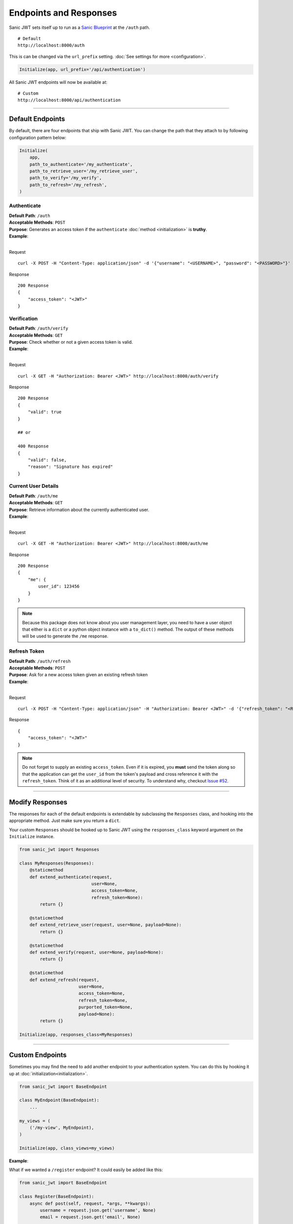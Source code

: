 =======================
Endpoints and Responses
=======================

Sanic JWT sets itself up to run as a `Sanic Blueprint <http://sanic.readthedocs.io/en/latest/sanic/blueprints.html>`_ at the ``/auth`` path. ::

    # Default
    http://localhost:8000/auth

This is can be changed via the ``url_prefix`` setting. :doc:`See settings for more <configuration>`.

.. code-block:: python

    Initialize(app, url_prefix='/api/authentication')

All Sanic JWT endpoints will now be available at: ::

    # Custom
    http://localhost:8000/api/authentication

------------

+++++++++++++++++
Default Endpoints
+++++++++++++++++

By default, there are four endpoints that ship with Sanic JWT. You can change the path that they attach to by following configuration pattern below:

.. code-block:: python

    Initialize(
        app,
        path_to_authenticate='/my_authenticate',
        path_to_retrieve_user='/my_retrieve_user',
        path_to_verify='/my_verify',
        path_to_refresh='/my_refresh',
    )

------------
Authenticate
------------

| **Default Path**: ``/auth``
| **Acceptable Methods**: ``POST``
| **Purpose**: Generates an access token if the ``authenticate`` :doc:`method <initialization>` is **truthy**.
| **Example**:
|

Request ::

    curl -X POST -H "Content-Type: application/json" -d '{"username": "<USERNAME>", "password": "<PASSWORD>"}' http://localhost:8000/auth

Response ::

    200 Response
    {
        "access_token": "<JWT>"
    }


------------
Verification
------------

| **Default Path**: ``/auth/verify``
| **Acceptable Methods**: ``GET``
| **Purpose**: Check whether or not a given access token is valid.
| **Example**:
|

Request ::

    curl -X GET -H "Authorization: Bearer <JWT>" http://localhost:8000/auth/verify

Response ::

    200 Response
    {
        "valid": true
    }

    ## or

    400 Response
    {
        "valid": false,
        "reason": "Signature has expired"
    }

--------------------
Current User Details
--------------------

| **Default Path**: ``/auth/me``
| **Acceptable Methods**: ``GET``
| **Purpose**: Retrieve information about the currently authenticated user.
| **Example**:
|

Request ::

    curl -X GET -H "Authorization: Bearer <JWT>" http://localhost:8000/auth/me

Response ::

    200 Response
    {
        "me": {
            user_id": 123456
        }
    }

.. note::

    Because this package does not know about you user management layer, you need to have a user object that either is a ``dict`` or a python object instance with a ``to_dict()`` method. The output of these methods will be used to generate the ``/me`` response.

-------------
Refresh Token
-------------

| **Default Path**: ``/auth/refresh``
| **Acceptable Methods**: ``POST``
| **Purpose**: Ask for a new access token given an existing refresh token
| **Example**:
|

Request ::

    curl -X POST -H "Content-Type: application/json" -H "Authorization: Bearer <JWT>" -d '{"refresh_token": "<REFRESH TOKEN>"}' http://localhost:8000/auth/refresh

Response ::

    {
        "access_token": "<JWT>"
    }


.. note::

    Do not forget to supply an existing ``access_token``. Even if it is expired, you **must** send the token along so that the application can get the ``user_id`` from the token's payload and cross reference it with the ``refresh_token``. Think of it as an additional level of security. To understand why, checkout `Issue #52 <https://github.com/ahopkins/sanic-jwt/issues/52>`_.

------------

++++++++++++++++
Modify Responses
++++++++++++++++

The responses for each of the default endpoints is extendable by subclassing the ``Responses`` class, and hooking into the appropriate method. Just make sure you return a ``dict``.

Your custom ``Responses`` should be hooked up to Sanic JWT using the ``responses_class`` keyword argument on the ``Initialize`` instance.

.. code-block:: python

    from sanic_jwt import Responses

    class MyResponses(Responses):
        @staticmethod
        def extend_authenticate(request,
                                user=None,
                                access_token=None,
                                refresh_token=None):
            return {}

        @staticmethod
        def extend_retrieve_user(request, user=None, payload=None):
            return {}

        @staticmethod
        def extend_verify(request, user=None, payload=None):
            return {}

        @staticmethod
        def extend_refresh(request,
                           user=None,
                           access_token=None,
                           refresh_token=None,
                           purported_token=None,
                           payload=None):
            return {}

    Initialize(app, responses_class=MyResponses)

------------

+++++++++++++++++
Custom Endpoints
+++++++++++++++++

Sometimes you may find the need to add another endpoint to your authentication system. You can do this by hooking it up at :doc:`initialization<initialization>`.

.. code-block:: python

    from sanic_jwt import BaseEndpoint

    class MyEndpoint(BaseEndpoint):
        ...

    my_views = (
        ('/my-view', MyEndpoint),
    )

    Initialize(app, class_views=my_views)

**Example**:

What if we wanted a ``/register`` endpoint? It could easily be added like this:

.. code-block:: python

    from sanic_jwt import BaseEndpoint

    class Register(BaseEndpoint):
        async def post(self, request, *args, **kwargs):
            username = request.json.get('username', None)
            email = request.json.get('email', None)

            helper = MyCustomUserAuthHelper()
            user = helper.register_new_user(username, email)

            access_token, output = await self.responses.get_access_token_output(
                request,
                user,
                self.config,
                self.instance)

            refresh_token = await self.instance.ctx.auth.get_refresh_token(request, user)
            output.update({
                self.config.refresh_token_name(): refresh_token
            })

            response = self.responses.get_token_response(
                request,
                access_token,
                output,
                refresh_token=refresh_token,
                config=self.config)


            return response

    my_views = (
        ('/register', Register),
    )

    # Please note that this Initialize instance is incomplete.
    # It is missing handlers for: authenticate, store_refresh_token, and
    # retrieve_refresh_token.
    # It is meant as illustrative purposes on how you might approach this.
    # See https://github.com/ahopkins/sanic-jwt/issues/111 for more information.
    Initialize(app, class_views=my_views, ...)

You hook up your custom endpoints at :doc:`initialization<initialization>` by providing ``Initialize`` with a ``class_views`` argument naming your endpoint and its path.

.. code-block:: python

    my_endpoints = (
        ('/path/to/endpoint', MyCustomClassBasedView)
    )

.. note::

    It must be a `class based view <http://sanic.readthedocs.io/en/latest/sanic/class_based_views.html#class-based-views>`_. While it is certainly possible to subclass Sanic's ``sanic.views.HTTPMethodView``, it is recommended that you subclass ``sanic_jwt.BaseEndpoint`` instead so you have access to:

    - ``self.instance`` (the current Sanic JWT),
    - ``self.config`` (all current configurations), and
    - ``self.responses`` (the current response class instance).

------------

++++++++++++++++++
Exception Handling
++++++++++++++++++

You can customize how Sanic JWT handles responses on an exception by subclassing the ``Responses`` class, and overriding ``exception_response``.

.. code-block:: python

    from sanic_jwt import Responses

    class MyResponses(Responses):
        @staticmethod
        def exception_response(request, exception):
            exception_message = str(exception)
            return json({
                'error': True,
                'message': f'You encountered an exception: {exception_message}'
            }, status=exception.status_code)

    Initialize(app, response_class=MyResponses)


------------

+++++++++++++
Microservices
+++++++++++++

One of the benefits of a lightweight framework like Sanic is that it makes building microservice architectures simple, and flexible. If you are building a microservice application, likely you do not want all of your services to have the ``/auth`` endpoints!

.. code-block

    http://app1.mymicroserviceapp.com/auth
    http://app2.mymicroserviceapp.com/auth
    http://app3.mymicroserviceapp.com/auth

Instead, you probably only want to authenticate against a single service, and use the token generated there among all your services. This can be easily accomplished with the ``auth_mode=True`` :doc:`configuration`. Set it to ``True`` on your authentication service, and ``False`` everywhere else. All the decorators will still work as expected.

.. code-block:: python

    # Authentication service
    Initialize(app, authenticate=lambda: True)

    # Every other service
    Initialize(app, auth_mode=False)

Now, the ``/auth`` endpoints are only on your authentication service, but the access token can be used on ANY of your other services.

.. code-block

    http://auth.mymicroserviceapp.com/auth
    http://app1.mymicroserviceapp.com
    http://app2.mymicroserviceapp.com
    http://app3.mymicroserviceapp.com

.. note::

    This works **only** if each of the services has the same ``secret``.
